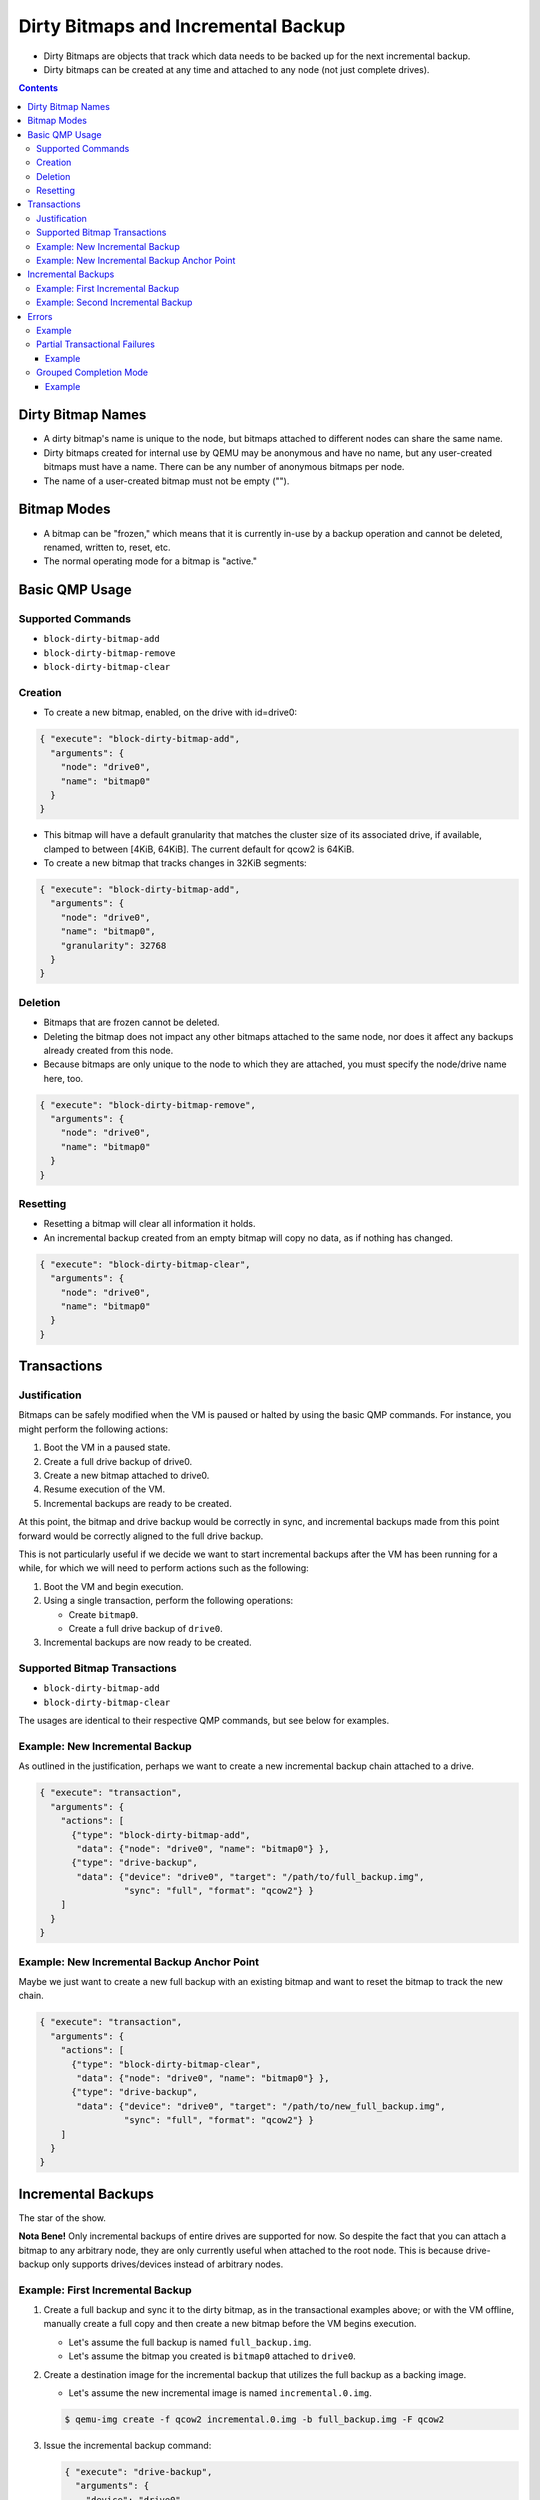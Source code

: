 ..
   Copyright 2015 John Snow <jsnow@redhat.com> and Red Hat, Inc.
   All rights reserved.

   This file is licensed via The FreeBSD Documentation License, the full
   text of which is included at the end of this document.

====================================
Dirty Bitmaps and Incremental Backup
====================================

-  Dirty Bitmaps are objects that track which data needs to be backed up
   for the next incremental backup.

-  Dirty bitmaps can be created at any time and attached to any node
   (not just complete drives).

.. contents::

Dirty Bitmap Names
------------------

-  A dirty bitmap's name is unique to the node, but bitmaps attached to
   different nodes can share the same name.

-  Dirty bitmaps created for internal use by QEMU may be anonymous and
   have no name, but any user-created bitmaps must have a name. There
   can be any number of anonymous bitmaps per node.

-  The name of a user-created bitmap must not be empty ("").

Bitmap Modes
------------

-  A bitmap can be "frozen," which means that it is currently in-use by
   a backup operation and cannot be deleted, renamed, written to, reset,
   etc.

-  The normal operating mode for a bitmap is "active."

Basic QMP Usage
---------------

Supported Commands
~~~~~~~~~~~~~~~~~~

- ``block-dirty-bitmap-add``
- ``block-dirty-bitmap-remove``
- ``block-dirty-bitmap-clear``

Creation
~~~~~~~~

-  To create a new bitmap, enabled, on the drive with id=drive0:

.. code:: json

    { "execute": "block-dirty-bitmap-add",
      "arguments": {
        "node": "drive0",
        "name": "bitmap0"
      }
    }

-  This bitmap will have a default granularity that matches the cluster
   size of its associated drive, if available, clamped to between [4KiB,
   64KiB]. The current default for qcow2 is 64KiB.

-  To create a new bitmap that tracks changes in 32KiB segments:

.. code:: json

    { "execute": "block-dirty-bitmap-add",
      "arguments": {
        "node": "drive0",
        "name": "bitmap0",
        "granularity": 32768
      }
    }

Deletion
~~~~~~~~

-  Bitmaps that are frozen cannot be deleted.

-  Deleting the bitmap does not impact any other bitmaps attached to the
   same node, nor does it affect any backups already created from this
   node.

-  Because bitmaps are only unique to the node to which they are
   attached, you must specify the node/drive name here, too.

.. code:: json

    { "execute": "block-dirty-bitmap-remove",
      "arguments": {
        "node": "drive0",
        "name": "bitmap0"
      }
    }

Resetting
~~~~~~~~~

-  Resetting a bitmap will clear all information it holds.

-  An incremental backup created from an empty bitmap will copy no data,
   as if nothing has changed.

.. code:: json

    { "execute": "block-dirty-bitmap-clear",
      "arguments": {
        "node": "drive0",
        "name": "bitmap0"
      }
    }

Transactions
------------

Justification
~~~~~~~~~~~~~

Bitmaps can be safely modified when the VM is paused or halted by using
the basic QMP commands. For instance, you might perform the following
actions:

1. Boot the VM in a paused state.
2. Create a full drive backup of drive0.
3. Create a new bitmap attached to drive0.
4. Resume execution of the VM.
5. Incremental backups are ready to be created.

At this point, the bitmap and drive backup would be correctly in sync,
and incremental backups made from this point forward would be correctly
aligned to the full drive backup.

This is not particularly useful if we decide we want to start
incremental backups after the VM has been running for a while, for which
we will need to perform actions such as the following:

1. Boot the VM and begin execution.
2. Using a single transaction, perform the following operations:

   -  Create ``bitmap0``.
   -  Create a full drive backup of ``drive0``.

3. Incremental backups are now ready to be created.

Supported Bitmap Transactions
~~~~~~~~~~~~~~~~~~~~~~~~~~~~~

-  ``block-dirty-bitmap-add``
-  ``block-dirty-bitmap-clear``

The usages are identical to their respective QMP commands, but see below
for examples.

Example: New Incremental Backup
~~~~~~~~~~~~~~~~~~~~~~~~~~~~~~~

As outlined in the justification, perhaps we want to create a new
incremental backup chain attached to a drive.

.. code:: json

    { "execute": "transaction",
      "arguments": {
        "actions": [
          {"type": "block-dirty-bitmap-add",
           "data": {"node": "drive0", "name": "bitmap0"} },
          {"type": "drive-backup",
           "data": {"device": "drive0", "target": "/path/to/full_backup.img",
                    "sync": "full", "format": "qcow2"} }
        ]
      }
    }

Example: New Incremental Backup Anchor Point
~~~~~~~~~~~~~~~~~~~~~~~~~~~~~~~~~~~~~~~~~~~~

Maybe we just want to create a new full backup with an existing bitmap
and want to reset the bitmap to track the new chain.

.. code:: json

    { "execute": "transaction",
      "arguments": {
        "actions": [
          {"type": "block-dirty-bitmap-clear",
           "data": {"node": "drive0", "name": "bitmap0"} },
          {"type": "drive-backup",
           "data": {"device": "drive0", "target": "/path/to/new_full_backup.img",
                    "sync": "full", "format": "qcow2"} }
        ]
      }
    }

Incremental Backups
-------------------

The star of the show.

**Nota Bene!** Only incremental backups of entire drives are supported
for now. So despite the fact that you can attach a bitmap to any
arbitrary node, they are only currently useful when attached to the root
node. This is because drive-backup only supports drives/devices instead
of arbitrary nodes.

Example: First Incremental Backup
~~~~~~~~~~~~~~~~~~~~~~~~~~~~~~~~~

1. Create a full backup and sync it to the dirty bitmap, as in the
   transactional examples above; or with the VM offline, manually create
   a full copy and then create a new bitmap before the VM begins
   execution.

   -  Let's assume the full backup is named ``full_backup.img``.
   -  Let's assume the bitmap you created is ``bitmap0`` attached to
      ``drive0``.

2. Create a destination image for the incremental backup that utilizes
   the full backup as a backing image.

   -  Let's assume the new incremental image is named
      ``incremental.0.img``.

   .. code:: bash

       $ qemu-img create -f qcow2 incremental.0.img -b full_backup.img -F qcow2

3. Issue the incremental backup command:

   .. code:: json

       { "execute": "drive-backup",
         "arguments": {
           "device": "drive0",
           "bitmap": "bitmap0",
           "target": "incremental.0.img",
           "format": "qcow2",
           "sync": "incremental",
           "mode": "existing"
         }
       }

Example: Second Incremental Backup
~~~~~~~~~~~~~~~~~~~~~~~~~~~~~~~~~~

1. Create a new destination image for the incremental backup that points
   to the previous one, e.g.: ``incremental.1.img``

   .. code:: bash

       $ qemu-img create -f qcow2 incremental.1.img -b incremental.0.img -F qcow2

2. Issue a new incremental backup command. The only difference here is
   that we have changed the target image below.

   .. code:: json

       { "execute": "drive-backup",
         "arguments": {
           "device": "drive0",
           "bitmap": "bitmap0",
           "target": "incremental.1.img",
           "format": "qcow2",
           "sync": "incremental",
           "mode": "existing"
         }
       }

Errors
------

-  In the event of an error that occurs after a backup job is
   successfully launched, either by a direct QMP command or a QMP
   transaction, the user will receive a ``BLOCK_JOB_COMPLETE`` event with
   a failure message, accompanied by a ``BLOCK_JOB_ERROR`` event.

-  In the case of an event being cancelled, the user will receive a
   ``BLOCK_JOB_CANCELLED`` event instead of a pair of COMPLETE and ERROR
   events.

-  In either case, the incremental backup data contained within the
   bitmap is safely rolled back, and the data within the bitmap is not
   lost. The image file created for the failed attempt can be safely
   deleted.

-  Once the underlying problem is fixed (e.g. more storage space is
   freed up), you can simply retry the incremental backup command with
   the same bitmap.

Example
~~~~~~~

1. Create a target image:

   .. code:: bash

       $ qemu-img create -f qcow2 incremental.0.img -b full_backup.img -F qcow2

2. Attempt to create an incremental backup via QMP:

   .. code:: json

       { "execute": "drive-backup",
         "arguments": {
           "device": "drive0",
           "bitmap": "bitmap0",
           "target": "incremental.0.img",
           "format": "qcow2",
           "sync": "incremental",
           "mode": "existing"
         }
       }

3. Receive an event notifying us of failure:

   .. code:: json

       { "timestamp": { "seconds": 1424709442, "microseconds": 844524 },
         "data": { "speed": 0, "offset": 0, "len": 67108864,
                   "error": "No space left on device",
                   "device": "drive1", "type": "backup" },
         "event": "BLOCK_JOB_COMPLETED" }

4. Delete the failed incremental, and re-create the image.

   .. code:: bash

       $ rm incremental.0.img
       $ qemu-img create -f qcow2 incremental.0.img -b full_backup.img -F qcow2

5. Retry the command after fixing the underlying problem, such as
   freeing up space on the backup volume:

   .. code:: json

       { "execute": "drive-backup",
         "arguments": {
           "device": "drive0",
           "bitmap": "bitmap0",
           "target": "incremental.0.img",
           "format": "qcow2",
           "sync": "incremental",
           "mode": "existing"
         }
       }

6. Receive confirmation that the job completed successfully:

   .. code:: json

       { "timestamp": { "seconds": 1424709668, "microseconds": 526525 },
         "data": { "device": "drive1", "type": "backup",
                   "speed": 0, "len": 67108864, "offset": 67108864},
         "event": "BLOCK_JOB_COMPLETED" }

Partial Transactional Failures
~~~~~~~~~~~~~~~~~~~~~~~~~~~~~~

-  Sometimes, a transaction will succeed in launching and return
   success, but then later the backup jobs themselves may fail. It is
   possible that a management application may have to deal with a
   partial backup failure after a successful transaction.

-  If multiple backup jobs are specified in a single transaction, when
   one of them fails, it will not interact with the other backup jobs in
   any way.

-  The job(s) that succeeded will clear the dirty bitmap associated with
   the operation, but the job(s) that failed will not. It is not "safe"
   to delete any incremental backups that were created successfully in
   this scenario, even though others failed.

Example
^^^^^^^

-  QMP example highlighting two backup jobs:

   .. code:: json

       { "execute": "transaction",
         "arguments": {
           "actions": [
             { "type": "drive-backup",
               "data": { "device": "drive0", "bitmap": "bitmap0",
                         "format": "qcow2", "mode": "existing",
                         "sync": "incremental", "target": "d0-incr-1.qcow2" } },
             { "type": "drive-backup",
               "data": { "device": "drive1", "bitmap": "bitmap1",
                         "format": "qcow2", "mode": "existing",
                         "sync": "incremental", "target": "d1-incr-1.qcow2" } },
           ]
         }
       }

-  QMP example response, highlighting one success and one failure:

   -  Acknowledgement that the Transaction was accepted and jobs were
      launched:

      .. code:: json

          { "return": {} }

   -  Later, QEMU sends notice that the first job was completed:

      .. code:: json

          { "timestamp": { "seconds": 1447192343, "microseconds": 615698 },
            "data": { "device": "drive0", "type": "backup",
                       "speed": 0, "len": 67108864, "offset": 67108864 },
            "event": "BLOCK_JOB_COMPLETED"
          }

   -  Later yet, QEMU sends notice that the second job has failed:

      .. code:: json

          { "timestamp": { "seconds": 1447192399, "microseconds": 683015 },
            "data": { "device": "drive1", "action": "report",
                      "operation": "read" },
            "event": "BLOCK_JOB_ERROR" }

      .. code:: json

          { "timestamp": { "seconds": 1447192399, "microseconds":
          685853 }, "data": { "speed": 0, "offset": 0, "len": 67108864,
          "error": "Input/output error", "device": "drive1", "type":
          "backup" }, "event": "BLOCK_JOB_COMPLETED" }

-  In the above example, ``d0-incr-1.qcow2`` is valid and must be kept,
   but ``d1-incr-1.qcow2`` is invalid and should be deleted. If a VM-wide
   incremental backup of all drives at a point-in-time is to be made,
   new backups for both drives will need to be made, taking into account
   that a new incremental backup for drive0 needs to be based on top of
   ``d0-incr-1.qcow2``.

Grouped Completion Mode
~~~~~~~~~~~~~~~~~~~~~~~

-  While jobs launched by transactions normally complete or fail on
   their own, it is possible to instruct them to complete or fail
   together as a group.

-  QMP transactions take an optional properties structure that can
   affect the semantics of the transaction.

-  The "completion-mode" transaction property can be either "individual"
   which is the default, legacy behavior described above, or "grouped,"
   a new behavior detailed below.

-  Delayed Completion: In grouped completion mode, no jobs will report
   success until all jobs are ready to report success.

-  Grouped failure: If any job fails in grouped completion mode, all
   remaining jobs will be cancelled. Any incremental backups will
   restore their dirty bitmap objects as if no backup command was ever
   issued.

   -  Regardless of if QEMU reports a particular incremental backup job
      as CANCELLED or as an ERROR, the in-memory bitmap will be
      restored.

Example
^^^^^^^

-  Here's the same example scenario from above with the new property:

   .. code:: json

       { "execute": "transaction",
         "arguments": {
           "actions": [
             { "type": "drive-backup",
               "data": { "device": "drive0", "bitmap": "bitmap0",
                         "format": "qcow2", "mode": "existing",
                         "sync": "incremental", "target": "d0-incr-1.qcow2" } },
             { "type": "drive-backup",
               "data": { "device": "drive1", "bitmap": "bitmap1",
                         "format": "qcow2", "mode": "existing",
                         "sync": "incremental", "target": "d1-incr-1.qcow2" } },
           ],
           "properties": {
             "completion-mode": "grouped"
           }
         }
       }

-  QMP example response, highlighting a failure for ``drive2``:

   -  Acknowledgement that the Transaction was accepted and jobs were
      launched:

      .. code:: json

          { "return": {} }

   -  Later, QEMU sends notice that the second job has errored out, but
      that the first job was also cancelled:

      .. code:: json

          { "timestamp": { "seconds": 1447193702, "microseconds": 632377 },
            "data": { "device": "drive1", "action": "report",
                      "operation": "read" },
            "event": "BLOCK_JOB_ERROR" }

      .. code:: json

          { "timestamp": { "seconds": 1447193702, "microseconds": 640074 },
            "data": { "speed": 0, "offset": 0, "len": 67108864,
                      "error": "Input/output error",
                      "device": "drive1", "type": "backup" },
            "event": "BLOCK_JOB_COMPLETED" }

      .. code:: json

          { "timestamp": { "seconds": 1447193702, "microseconds": 640163 },
            "data": { "device": "drive0", "type": "backup", "speed": 0,
                      "len": 67108864, "offset": 16777216 },
            "event": "BLOCK_JOB_CANCELLED" }

.. raw:: html

   <!--
   The FreeBSD Documentation License

   Redistribution and use in source (Markdown) and 'compiled' forms (SGML, HTML,
   PDF, PostScript, RTF and so forth) with or without modification, are permitted
   provided that the following conditions are met:

   Redistributions of source code (Markdown) must retain the above copyright
   notice, this list of conditions and the following disclaimer of this file
   unmodified.

   Redistributions in compiled form (transformed to other DTDs, converted to PDF,
   PostScript, RTF and other formats) must reproduce the above copyright notice,
   this list of conditions and the following disclaimer in the documentation and/or
   other materials provided with the distribution.

   THIS DOCUMENTATION IS PROVIDED BY THE COPYRIGHT HOLDERS AND CONTRIBUTORS "AS IS"
   AND ANY EXPRESS OR IMPLIED WARRANTIES, INCLUDING, BUT NOT LIMITED TO, THE
   IMPLIED WARRANTIES OF MERCHANTABILITY AND FITNESS FOR A PARTICULAR  PURPOSE ARE
   DISCLAIMED. IN NO EVENT SHALL THE COPYRIGHT HOLDER OR CONTRIBUTORS  BE LIABLE
   FOR ANY DIRECT, INDIRECT, INCIDENTAL, SPECIAL, EXEMPLARY, OR CONSEQUENTIAL
   DAMAGES (INCLUDING, BUT NOT LIMITED TO, PROCUREMENT OF SUBSTITUTE GOODS OR
   SERVICES; LOSS OF USE, DATA, OR PROFITS; OR BUSINESS INTERRUPTION) HOWEVER
   CAUSED AND ON ANY THEORY OF LIABILITY, WHETHER IN CONTRACT, STRICT LIABILITY,
   OR TORT (INCLUDING NEGLIGENCE OR OTHERWISE) ARISING IN ANY WAY OUT OF THE USE OF
   THIS DOCUMENTATION, EVEN IF ADVISED OF THE POSSIBILITY OF SUCH DAMAGE.
   -->
